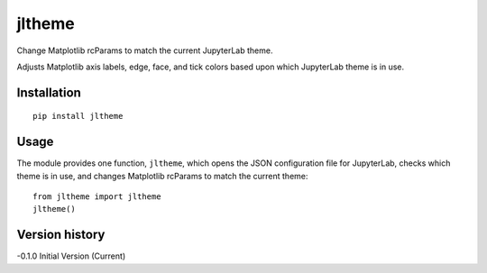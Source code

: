 =======
jltheme
=======

Change Matplotlib rcParams to match the current JupyterLab theme.

Adjusts Matplotlib axis labels, edge, face, and tick colors based upon which JupyterLab theme is in use.

Installation
------------

::

    pip install jltheme

Usage
-----

The module provides one function, ``jltheme``, which opens the
JSON configuration file for JupyterLab, checks which theme is in use,
and changes Matplotlib rcParams to match the current theme::

    from jltheme import jltheme
    jltheme()


Version history
---------------

-0.1.0 Initial Version (Current)


